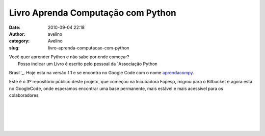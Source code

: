 Livro Aprenda Computação com Python
###################################
:date: 2010-09-04 22:18
:author: avelino
:category: Avelino
:slug: livro-aprenda-computacao-com-python

| Você quer aprender Python e não sabe por onde começar?
|  Posso indicar um Livro é escrito pelo pessoal da `Associação Python
Brasil`_. Hoje esta na versão 1.1 e se encontra no Google Code com o
nome \ `aprendacompy`_.

.. raw:: html

   <div class="separator" style="clear: both; text-align: center;">

.. raw:: html

   </div>

.. raw:: html

   <div class="separator" style="clear: both; text-align: left;">

Este é o 3º repositório público deste projeto, que começou na Incubadora
Fapesp, migrou para o Bitbucket e agora está no GoogleCode, onde
esperamos encontrar uma base permanente, mais estável e mais acessível
para os colaboradores.

.. raw:: html

   </div>

.. raw:: html

   <div class="separator" style="clear: both; text-align: left;">

| 
| 

.. raw:: html

   </div>

.. raw:: html

   <div class="separator" style="clear: both; text-align: center;">

|image0|

.. raw:: html

   </div>

.. raw:: html

   <div class="separator" style="clear: both; text-align: left;">

| 
| 

.. raw:: html

   </div>

.. _Associação Python Brasil: http://associacao.python.org.br/
.. _aprendacompy: http://code.google.com/p/aprendacompy/

.. |image0| image:: http://aprendacompy.googlecode.com/files/AprendaComputaocomPython.pdf
   :target: http://aprendacompy.googlecode.com/files/AprendaComputaocomPython.pdf
